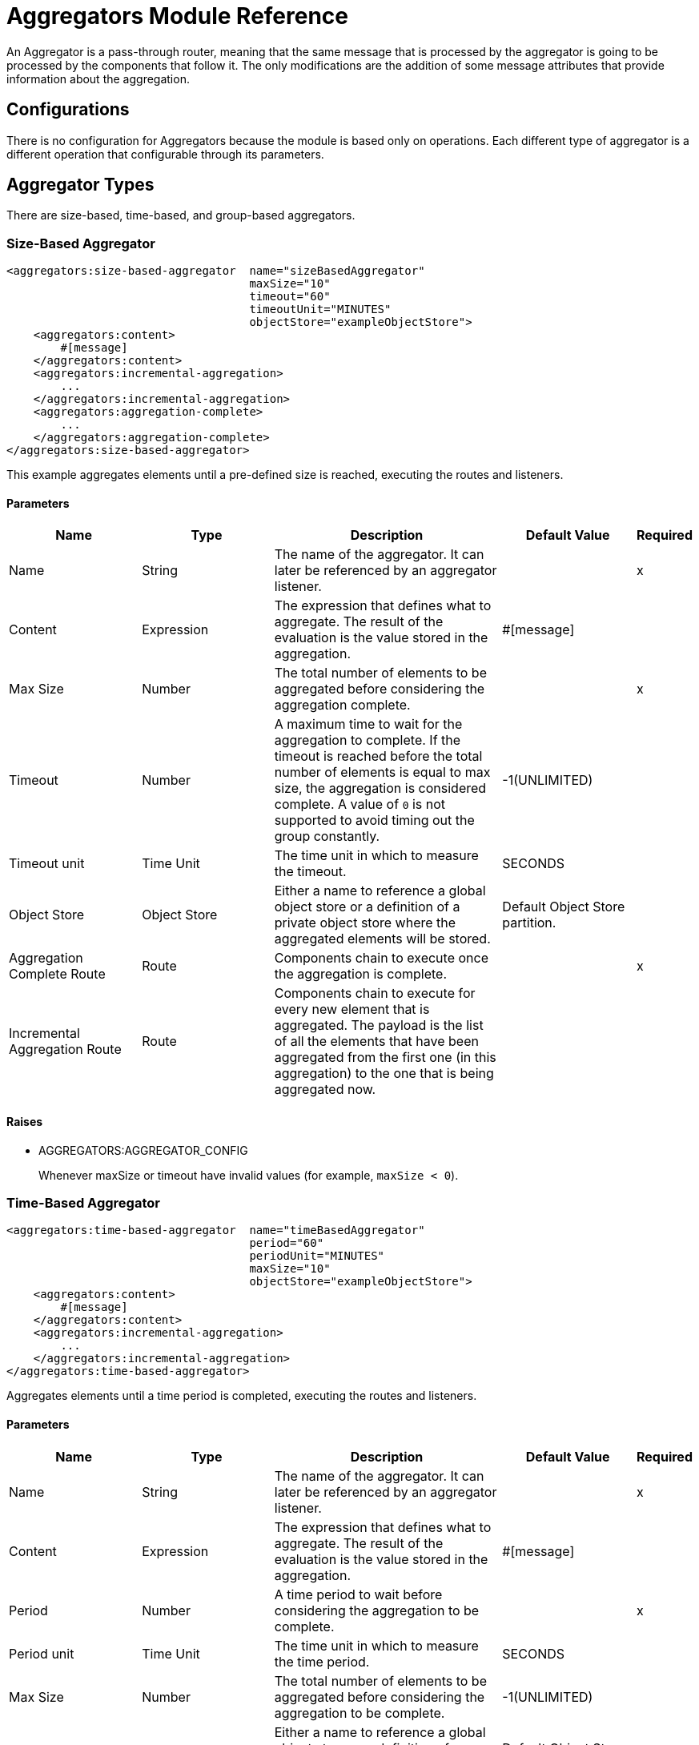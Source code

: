 = Aggregators Module Reference

An Aggregator is a pass-through router, meaning that the same message that is processed by the aggregator is going to be processed by the components that follow it. The only modifications are the addition of some message attributes that provide information about the aggregation.

== Configurations

There is no configuration for Aggregators because the module is based only on operations. Each different type of aggregator is a different operation that configurable through its parameters.

== Aggregator Types

There are size-based, time-based, and group-based aggregators.

[[size-based-aggregator]]
=== Size-Based Aggregator

[source,xml,linenums]
----
<aggregators:size-based-aggregator  name="sizeBasedAggregator"
                                    maxSize="10"
                                    timeout="60"
                                    timeoutUnit="MINUTES"
                                    objectStore="exampleObjectStore">
    <aggregators:content>
        #[message]
    </aggregators:content>
    <aggregators:incremental-aggregation>
        ...
    </aggregators:incremental-aggregation>
    <aggregators:aggregation-complete>
        ...
    </aggregators:aggregation-complete>
</aggregators:size-based-aggregator>
----

This example aggregates elements until a pre-defined size is reached, executing the routes and listeners.


==== Parameters

[cols=".^20%,.^20%,.^35%,.^20%,^.^5%", options="header"]
|======================
| Name | Type | Description | Default Value | Required
| Name | String | The name of the aggregator. It can later be referenced by an aggregator listener. || x
| Content | Expression | The expression that defines what to aggregate. The result of the evaluation is the value stored in the aggregation. | #[message] |
| Max Size | Number | The total number of elements to be aggregated before considering the aggregation complete. | | x
| Timeout | Number |  A maximum time to wait for the aggregation to complete. If the timeout is reached before the total number of elements is equal to max size, the aggregation is considered complete. A value of `0` is not supported to avoid  timing out the group constantly. | -1(UNLIMITED) |
| Timeout unit | Time Unit | The time unit in which to measure the timeout. |  SECONDS |
| Object Store | Object Store |  Either a name to reference a global object store or a definition of a private object store where the aggregated elements will be stored. |  Default Object Store partition. |
| Aggregation Complete Route | Route | Components chain to execute once the aggregation is complete. | | x
| Incremental Aggregation Route | Route | Components chain to execute for every new element that is aggregated. The payload is the list of all the elements that have been aggregated from the first one (in this aggregation) to the one that is being aggregated now. | |
|======================


==== Raises

* AGGREGATORS:AGGREGATOR_CONFIG
+
Whenever maxSize or timeout have invalid values (for example, `maxSize < 0`).


[[time-based-aggregator]]
=== Time-Based Aggregator

[source, xml,linenums]
----
<aggregators:time-based-aggregator  name="timeBasedAggregator"
                                    period="60"
                                    periodUnit="MINUTES"
                                    maxSize="10"
                                    objectStore="exampleObjectStore">
    <aggregators:content>
        #[message]
    </aggregators:content>
    <aggregators:incremental-aggregation>
        ...
    </aggregators:incremental-aggregation>
</aggregators:time-based-aggregator>
----


Aggregates elements until a time period is completed, executing the routes and listeners.


==== Parameters

[cols=".^20%,.^20%,.^35%,.^20%,^.^5%", options="header"]
|======================
| Name | Type | Description | Default Value | Required
| Name | String | The name of the aggregator. It can later be referenced by an aggregator listener. || x
| Content | Expression | The expression that defines what to aggregate. The result of the evaluation is the value stored in the aggregation. | #[message] |
| Period | Number |  A time period to wait before considering the aggregation to be complete. | | x
| Period unit | Time Unit | The time unit in which to measure the time period. |  SECONDS |
| Max Size | Number | The total number of elements to be aggregated before considering the aggregation to be complete. | -1(UNLIMITED) |
| Object Store | Object Store |  Either a name to reference a global object store or a definition of a private object store where the aggregated elements will be stored. |  Default Object Store partition. |
| Incremental Aggregation Route | Route | Components chain to be executed for every new element that is aggregated. The payload is the list of all the elements that have been aggregated from the first one (in this aggregation) to the one that is being aggregated now. | |
|======================

==== Raises

* AGGREGATORS:AGGREGATOR_CONFIG
+
Whenever period or `maxSize` has invalid values (for example, `Period = 0`).

[[group-based-aggregator]]
=== Group-Based Aggregator

[source,xml,linenums]
----
<aggregators:group-based-aggregator name="groupBasedAggregator"
                                    groupId="#[correlationId]"
                                    groupSize="#[itemSequenceInfo.sequenceSize]"
                                    evictionTime="180"
                                    evictionTimeUnit="SECONDS"
                                    timeout="60"
                                    timeoutUnit="MINUTES"
                                    objectStore="exampleObjectStore">
    <aggregators:content>
        #[message]
    </aggregators:content>
    <aggregators:incremental-aggregation>
        ...
    </aggregators:incremental-aggregation>
    <aggregators:aggregation-complete>
        ...
    </aggregators:aggregation-complete>
</aggregators:group-based-aggregator>
----


Aggregates elements in different groups according to a group ID.

Every time a new event reaches the aggregator, the ID of the element will be resolved. If a group with that ID already exists in the aggregator, the value will be added to that group. Otherwise, a new group with that ID will be created and the received element will be the first element in that group aggregation.

Some important concepts appear with the group-based aggregator:

* Group timeout: When a group has to be released because all the necessary events of the group did not arrive within the expected time. If a group has timed out but is not yet evicted, it will reject attempts to add any new elements to that group.

* Group eviction: When a group is removed from the aggregator, regardless of whether it was completed or timed out. If a new element with that group's ID is received by the aggregator, the group will be created again.

Lastly, because elements that reach group-based aggregators are related to a split sequence when the events have a `sequenceNumber`, they are sorted in increasing order prior to the aggregation release.

==== Parameters

[cols=".^20%,.^20%,.^35%,.^20%,^.^5%", options="header"]
|======================
| Name | Type | Description | Default Value | Required
| Name | String | The name of the aggregator. It can later be used to be referenced by an aggregator listener || x
| Content | Expression | The expression that defines what to aggregate. The result of the evaluation is the value stored in the aggregation. | #[message] |
| Group Id | Expression | The expression to be evaluated for every new message received in order to get the ID for the group where it should be aggregated. | #[correlationId] |
| Group Size | Number | The maximum size to assign to the group with the group ID resolved. All messages with the same group ID must have the same group size. If not, only the first resolved group size will be considered correct, and a warning will be logged for every one that does not match it. | #[itemSequenceInfo.sequenceSize] |
| Eviction Time | Number | The time to remember a group ID once it was completed or timed out (0 means: don't remember, -1: remember forever) | 180 |
| Eviction Time Unit | Time Unit | The time unit for the Eviction Time. | SECONDS |
| Timeout | Number |  A maximum time to wait for the aggregation of a group to complete. If the timeout is reached before the total number of elements in that group is equal to the group's size, the aggregation will be considered complete. To avoid constant group timeouts, a value of `0` is not supported. | -1(UNLIMITED) |
| Timeout unit | Time Unit | The time unit in which to measure the timeout. |  SECONDS |
| Object Store | Object Store |  Either a name to reference a global object store or a definition of a private object store where the aggregated elements will be stored. |  Default Object Store partition |
| Aggregation Complete Route | Route |  Components chain to execute once the aggregation is complete. | | x
| Incremental Aggregation Route | Route | Components chain to execute for every new element that is aggregated. The payload is the list of all the elements that have been aggregated from the first one (in this aggregation) to the one that is being aggregated now. | |
|======================

==== Raises

* AGGREGATORS:GROUP_COMPLETED
+
When a new element has to be added to an already completed group (and the group was not yet evicted).
+
* AGGREGATORS:GROUP_TIMED_OUT
+
When a new element has to be added to a group that timed out (and the group was not yet evicted).
+
* AGGREGATORS:NO_GROUP_ID
+
When the expression that resolves to the group ID returns null.
+
* AGGREGATORS:NO_GROUP_SIZE
+
When the expression that resolves to the group size returns null.
+
* AGGREGATORS:AGGREGATOR_CONFIG
+
When the group size or timeout has invalid values (for example, `groupSize < 0`).


== Sources

[[aggregator-listener]]
=== Aggregator Listener

`<aggregators:aggregator-listener aggregatorName="exampleAggregator" includeTimedOutGroups="false">`

Once the aggregator that is referenced by the listener completes an aggregation, the listener will be triggered with a list of all the elements. Though the aggregation listener can be used for any kind of aggregator, it is important for time-driven aggregations. Such aggregations are triggered asynchronously and outside an event context, so they do not execute an aggregator route and can only reach components in flows with an aggregator listener as the source.


==== Parameters

[cols=".^20%,.^20%,.^35%,.^20%,^.^5%", options="header"]
|======================
| Name | Type | Description | Default Value | Required
| Aggregator Name | String | The name of the aggregator to listen to. Once that aggregator releases its elements, the listener will be executed. Each listener can only reference one aggregator, and each aggregator can only be referenced by at most one listener. | | x
| Include Timed Out Groups | Boolean | Indicates whether the listener should be triggered when a group is released due to a timeout. | false |
|======================

== Aggregation Attributes
Each time a message goes through an aggregation, some attributes with information about the aggregation are added to it.

[cols=".^20%,.^20%,.^35%", options="header"]
|======================
| Name | Type | Description
| Aggregation ID | String | The ID from the group where the element was aggregated. If the aggregation strategy does not aggregate by group, this field will be an autogenerated value that is kept until the aggregation is released (as with group-based and time-based aggregators).
| First Item Arrival Time | Date | The time when the first value was aggregated.
| Last Item Arrival Time | Date | The time when the last value was aggregated.
| Is Group Complete | Boolean | True if the aggregation is complete, False otherwise.
|======================

== Time-Based Versus Event-Driven Aggregations

There are two kinds of triggers for aggregations: synchronous (or event-driven) and asynchronous (or time-driven). As seen in the configurations, an aggregation can be considered complete based on a new value being added to the list (as when a max size is specified) or because some timeout or time period was completed. _This is important because the type of aggregation determines which chain of components to execute with that list of elements._

Each time counter associated with an aggregator starts counting the moment the first message of a group arrives. Once the aggregation is complete, the counter resets and waits for the next element to arrive.

For single-group aggregators (time-based and size-based aggregators), there is only one time counter, but for the group-based aggregator, there is one counter per group.

If an aggregation is released by a time period or timeout completion, it will never execute the routes in its definition. That leads to an unwanted scenario where only a piece of a flow is executed, starting from the processor's chain configured inside the aggregator and continuing with the components that follow it but without executing any from the flow's source to the aggregator itself.

This means that the event must have been created within the aggregator, but that is not desirable. Besides, if you consider the case of an aggregator inside a Try scope where a transaction is started, the transaction context would not be available in the context of the message processors inside the aggregator.

That is why the aggregator listener exists and why the time-based-aggregator does not accept an aggregation-complete-route.

On the other hand, if an aggregation is completed due to a new event being added to the aggregated elements list and reaching a max size, then both the aggregation-complete route and any aggregator listener that is hooked to that aggregator will be executed. That is possible because in order to have reached the aggregator, the message must have gone through every message processor prior to it and we can be sure that the whole flow was executed from it's source forward.

So, if you want aggregation to be completed synchronously, you can either define how to process it in a processor's chain inside the same aggregator (aggregation-complete route) or in another flow with an aggregation listener as it source (or both). Otherwise, if the aggregation will be triggered by a time period completion, the only way it will be processed is with a processor's chain defined in a separate flow and with an aggregator listener as it source.


== Aggregators in a Cluster

The module is developed to work in a cluster out-of-the-box. However, to prevent unexpected behavior, you need to take into account these configuration details:

When a time-driven aggregation is defined and the first event arrives, it is scheduled in the primary node of the cluster. Because new events can arrive in any node of the cluster, you need a way to notify and make the primary node schedule that aggregation.
To do that, another task in the primary node periodically determines whether it is necessary to schedule a new aggregation.
This can lead to a problem if the interval between checks for new aggregation scheduling is much longer than the actual timeout of the aggregation, because the aggregation could be over before it is scheduled, or there might be errors in the time computation.

To avoid this issue, you can configure the frequency at which the primary node checks for new aggregations to be scheduled.
You can define this value using either:

* The global configuration property (in ms) `aggregatorsSchedulingPeriod`
* The system property `-M-Dmule.aggregatorsSchedulingPeriod`


== Object Store Configuration

For any aggregator, an object store can be configured either by referencing a global OS or creating a private one.

.Global
[source,xml,linenums]
----
<aggregators:size-based-aggregator name="globalOSAggregator"
                                   maxSize="10"
                                   objectStore="aGlobalObjectStore">

----

.Private
[source,xml,linenums]
----
<aggregators:size-based-aggregator  name="privateOSAggregator" maxSize="10">
    ...
    <aggregators:object-store>
        <os:private-object-store alias="privateObjectStore" persistent="false"/>
    </aggregators:object-store>
</aggregators:group-based-aggregator>
----


[[see_also]]
== See Also

* link:aggregator-examples[Aggregators usage examples]

